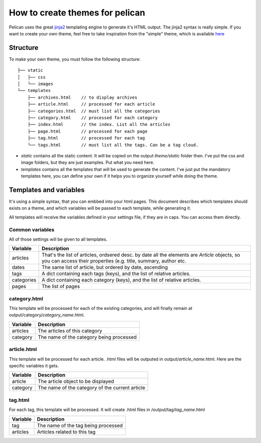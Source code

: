 .. _theming-pelican-fr:

How to create themes for pelican
################################

Pelican uses the great `jinja2 <http://jinjna.pocoo.org>`_ templating engine to
generate it's HTML output. The jinja2 syntax is really simple. If you want to
create your own theme, feel free to take inspiration from the "simple" theme,
which is available `here
<https://github.com/ametaireau/pelican/tree/master/pelican/themes/simple/templates>`_

Structure
=========

To make your own theme, you must follow the following structure::

    ├── static
    │   ├── css
    │   └── images
    └── templates
        ├── archives.html    // to display archives
        ├── article.html     // processed for each article
        ├── categories.html  // must list all the categories
        ├── category.html    // processed for each category
        ├── index.html       // the index. List all the articles
        ├── page.html        // processed for each page
        ├── tag.html         // processed for each tag
        └── tags.html        // must list all the tags. Can be a tag cloud.

* `static` contains all the static content. It will be copied on the output
  `theme/static` folder then. I've put the css and image folders, but they are
  just examples. Put what you need here.

* `templates` contains all the templates that will be used to generate the content.
  I've just put the mandatory templates here, you can define your own if it helps 
  you to organize yourself while doing the theme.
 
Templates and variables
=======================

It's using a simple syntax, that you can embbed into your html pages.
This document describes which templates should exists on a theme, and which
variables will be passed to each template, while generating it.

All templates will receive the variables defined in your settings file, if they 
are in caps. You can access them directly. 

Common variables
----------------

All of those settings will be given to all templates.

=============   ===================================================
Variable        Description
=============   ===================================================
articles        That's the list of articles, ordsered desc. by date
                all the elements are `Article` objects, so you can 
                access their properties (e.g. title, summary, author
                etc. 
dates           The same list of article, but ordered by date,
                ascending
tags            A dict containing each tags (keys), and the list of
                relative articles.
categories      A dict containing each category (keys), and the 
                list of relative articles.
pages           The list of pages
=============   ===================================================

category.html
-------------

This template will be processed for each of the existing categories, and will
finally remain at output/category/`category_name`.html.

=============   ===================================================
Variable        Description
=============   ===================================================
articles        The articles of this category
category        The name of the category being processed
=============   ===================================================

article.html
-------------

This template will be processed for each article. .html files will be outputed
in output/`article_name`.html. Here are the specific variables it gets.

=============   ===================================================
Variable        Description
=============   ===================================================
article         The article object to be displayed
category        The name of the category of the current article
=============   ===================================================

tag.html
--------

For each tag, this template will be processed. It will create .html files in
/output/tag/`tag_name`.html

=============   ===================================================
Variable        Description
=============   ===================================================
tag             The name of the tag being processed
articles        Articles related to this tag
=============   ===================================================
